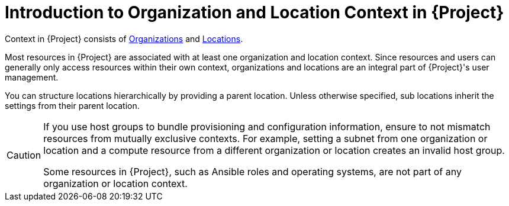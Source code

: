 [id="Introduction_to_Organization_and_Location_Context_{context}"]
= Introduction to Organization and Location Context in {Project}

Context in {Project} consists of xref:Managing_Organizations_{context}[Organizations] and xref:Managing_Locations_{context}[Locations].

Most resources in {Project} are associated with at least one organization and location context.
Since resources and users can generally only access resources within their own context, organizations and locations are an integral part of {Project}'s user management.

You can structure locations hierarchically by providing a parent location.
Unless otherwise specified, sub locations inherit the settings from their parent location.

[CAUTION]
====
If you use host groups to bundle provisioning and configuration information, ensure to not mismatch resources from mutually exclusive contexts.
For example, setting a subnet from one organization or location and a compute resource from a different organization or location creates an invalid host group.

Some resources in {Project}, such as Ansible roles and operating systems, are not part of any organization or location context.
====
